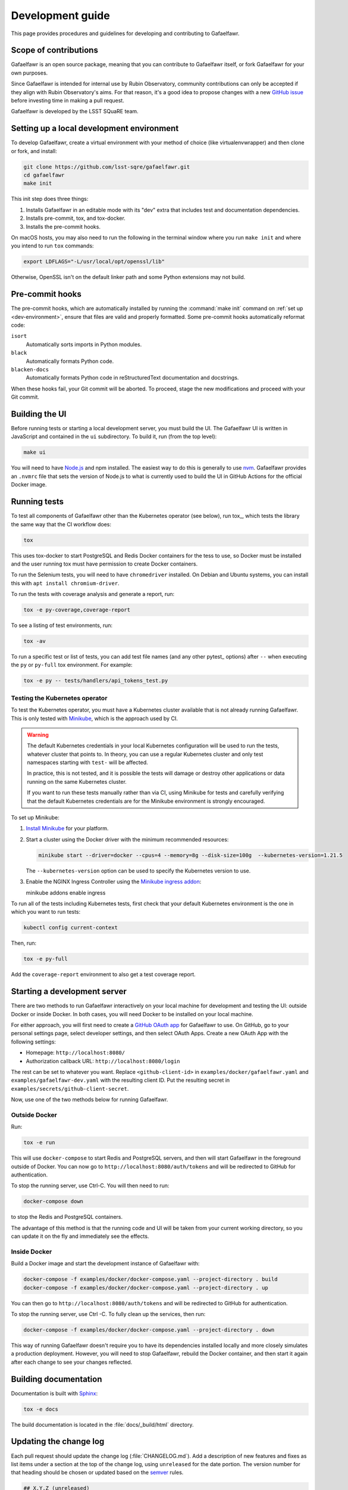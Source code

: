 #################
Development guide
#################

This page provides procedures and guidelines for developing and contributing to Gafaelfawr.

Scope of contributions
======================

Gafaelfawr is an open source package, meaning that you can contribute to Gafaelfawr itself, or fork Gafaelfawr for your own purposes.

Since Gafaelfawr is intended for internal use by Rubin Observatory, community contributions can only be accepted if they align with Rubin Observatory's aims.
For that reason, it's a good idea to propose changes with a new `GitHub issue`_ before investing time in making a pull request.

Gafaelfawr is developed by the LSST SQuaRE team.

.. _GitHub issue: https://github.com/lsst-sqre/gafaelfawr/issues/new

.. _dev-environment:

Setting up a local development environment
==========================================

To develop Gafaelfawr, create a virtual environment with your method of choice (like virtualenvwrapper) and then clone or fork, and install:

.. code-block:: sh

   git clone https://github.com/lsst-sqre/gafaelfawr.git
   cd gafaelfawr
   make init

This init step does three things:

1. Installs Gafaelfawr in an editable mode with its "dev" extra that includes test and documentation dependencies.
2. Installs pre-commit, tox, and tox-docker.
3. Installs the pre-commit hooks.

On macOS hosts, you may also need to run the following in the terminal window where you run ``make init`` and where you intend to run ``tox`` commands:

.. code-block:: sh

   export LDFLAGS="-L/usr/local/opt/openssl/lib"

Otherwise, OpenSSL isn't on the default linker path and some Python extensions may not build.

.. _pre-commit-hooks:

Pre-commit hooks
================

The pre-commit hooks, which are automatically installed by running the :command:`make init` command on :ref:`set up <dev-environment>`, ensure that files are valid and properly formatted.
Some pre-commit hooks automatically reformat code:

``isort``
    Automatically sorts imports in Python modules.

``black``
    Automatically formats Python code.

``blacken-docs``
    Automatically formats Python code in reStructuredText documentation and docstrings.

When these hooks fail, your Git commit will be aborted.
To proceed, stage the new modifications and proceed with your Git commit.

Building the UI
===============

Before running tests or starting a local development server, you must build the UI.
The Gafaelfawr UI is written in JavaScript and contained in the ``ui`` subdirectory.
To build it, run (from the top level):

.. code-block:: sh

   make ui

You will need to have `Node.js <https://nodejs.org/en/>`__ and npm installed.
The easiest way to do this is generally to use `nvm <https://github.com/nvm-sh/nvm>`__.
Gafaelfawr provides an ``.nvmrc`` file that sets the version of Node.js to what is currently used to build the UI in GitHub Actions for the official Docker image.

.. _dev-run-tests:

Running tests
=============

To test all components of Gafaelfawr other than the Kubernetes operator (see below), run tox_, which tests the library the same way that the CI workflow does:

.. code-block:: sh

   tox

This uses tox-docker to start PostgreSQL and Redis Docker containers for the tess to use, so Docker must be installed and the user running tox must have permission to create Docker containers.

To run the Selenium tests, you will need to have ``chromedriver`` installed.
On Debian and Ubuntu systems, you can install this with ``apt install chromium-driver``.

To run the tests with coverage analysis and generate a report, run:

.. code-block:: sh

   tox -e py-coverage,coverage-report

To see a listing of test environments, run:

.. code-block:: sh

   tox -av

To run a specific test or list of tests, you can add test file names (and any other pytest_ options) after ``--`` when executing the ``py`` or ``py-full`` tox environment.
For example:

.. code-block:: sh

   tox -e py -- tests/handlers/api_tokens_test.py

Testing the Kubernetes operator
-------------------------------

To test the Kubernetes operator, you must have a Kubernetes cluster available that is not already running Gafaelfawr.
This is only tested with Minikube_, which is the approach used by CI.

.. _Minikube: https://minikube.sigs.k8s.io/docs/

.. warning::

   The default Kubernetes credentials in your local Kubernetes configuration will be used to run the tests, whatever cluster that points to.
   In theory, you can use a regular Kubernetes cluster and only test namespaces starting with ``test-`` will be affected.

   In practice, this is not tested, and it is possible the tests will damage or destroy other applications or data running on the same Kubernetes cluster.

   If you want to run these tests manually rather than via CI, using Minikube for tests and carefully verifying that the default Kubernetes credentials are for the Minikube environment is strongly encouraged.

To set up Minikube:

#. `Install Minikube <https://minikube.sigs.k8s.io/docs/start/>`__ for your platform.

#. Start a cluster using the Docker driver with the minimum recommended resources:

   .. code-block:: sh

      minikube start --driver=docker --cpus=4 --memory=8g --disk-size=100g  --kubernetes-version=1.21.5

   The ``--kubernetes-version`` option can be used to specify the Kubernetes version to use.

#. Enable the NGINX Ingress Controller using the  `Minikube ingress addon <https://kubernetes.io/docs/tasks/access-application-cluster/ingress-minikube/>`__:

   .. code-block:: sh

   minikube addons enable ingress

To run all of the tests including Kubernetes tests, first check that your default Kubernetes environment is the one in which you want to run tests:

.. code-block:: sh

   kubectl config current-context

Then, run:

.. code-block:: sh

   tox -e py-full

Add the ``coverage-report`` environment to also get a test coverage report.

.. _dev-server:

Starting a development server
=============================

There are two methods to run Gafaelfawr interactively on your local machine for development and testing the UI: outside Docker or inside Docker.
In both cases, you will need Docker to be installed on your local machine.

For either approach, you will first need to create a `GitHub OAuth app <https://github.com/settings/developers>`__ for Gafaelfawr to use.
On GitHub, go to your personal settings page, select developer settings, and then select OAuth Apps.
Create a new OAuth App with the following settings:

* Homepage: ``http://localhost:8080/``
* Authorization callback URL: ``http://localhost:8080/login``

The rest can be set to whatever you want.
Replace ``<github-client-id>`` in ``examples/docker/gafaelfawr.yaml`` and ``examples/gafaelfawr-dev.yaml`` with the resulting client ID.
Put the resulting secret in ``examples/secrets/github-client-secret``.

Now, use one of the two methods below for running Gafaelfawr.

Outside Docker
--------------

Run:

.. code-block:: sh

   tox -e run

This will use ``docker-compose`` to start Redis and PostgreSQL servers, and then will start Gafaelfawr in the foreground outside of Docker.
You can now go to ``http://localhost:8080/auth/tokens`` and will be redirected to GitHub for authentication.

To stop the running server, use Ctrl-C.
You will then need to run:

.. code-block:: sh

   docker-compose down

to stop the Redis and PostgreSQL containers.

The advantage of this method is that the running code and UI will be taken from your current working directory, so you can update it on the fly and immediately see the effects.

Inside Docker
-------------

Build a Docker image and start the development instance of Gafaelfawr with:

.. code-block:: sh

   docker-compose -f examples/docker/docker-compose.yaml --project-directory . build
   docker-compose -f examples/docker/docker-compose.yaml --project-directory . up

You can then go to ``http://localhost:8080/auth/tokens`` and will be redirected to GitHub for authentication.

To stop the running server, use Ctrl -C.
To fully clean up the services, then run:

.. code-block:: sh

   docker-compose -f examples/docker/docker-compose.yaml --project-directory . down

This way of running Gafaelfawr doesn't require you to have its dependencies installed locally and more closely simulates a production deployment.
However, you will need to stop Gafaelfawr, rebuild the Docker container, and then start it again after each change to see your changes reflected.

Building documentation
======================

Documentation is built with Sphinx_:

.. _Sphinx: https://www.sphinx-doc.org/en/master/

.. code-block:: sh

   tox -e docs

The build documentation is located in the :file:`docs/_build/html` directory.

.. _dev-change-log:

Updating the change log
=======================

Each pull request should update the change log (:file:`CHANGELOG.md`).
Add a description of new features and fixes as list items under a section at the top of the change log, using ``unreleased`` for the date portion.
The version number for that heading should be chosen or updated based on the semver_ rules.

.. _semver: https://semver.org/

.. code-block:: markdown

   ## X.Y.Z (unreleased)

   ### Subheading (see below)

   - Description of the feature or fix.

All changelog entries should be divided into sections (each starting with ``###``) chosen from the following:

- **Backward-incompatible changes** (which should also come with a bump in the major version except in unusual cases)
- **New features**
- **Bug fixes**
- **Other changes** (which are mostly new features that are not significant enough to call attention to, such as logging formatting changes or updates to the documentation)

If the exact version and release date is known (:doc:`because a release is being prepared <release>`), the section header is formatted as:

.. code-block:: markdown

   ## X.Y.Z (YYYY-MM-DD)

.. _style-guide:

Style guide
===========

Code
----

- The code style follows :pep:`8`, though in practice lean on Black and isort to format the code for you.

- Use :pep:`484` type annotations.
  The ``tox -e typing`` test environment, which runs mypy_, ensures that the project's types are consistent.

- Write tests for Pytest_.

Documentation
-------------

- Follow the `LSST DM User Documentation Style Guide`_, which is primarily based on the `Google Developer Style Guide`_.

- Document the Python API with numpydoc-formatted docstrings.
  See the `LSST DM Docstring Style Guide`_.

- Follow the `LSST DM ReStructuredTextStyle Guide`_.
  In particular, ensure that prose is written **one-sentence-per-line** for better Git diffs.

.. _`LSST DM User Documentation Style Guide`: https://developer.lsst.io/user-docs/index.html
.. _`Google Developer Style Guide`: https://developers.google.com/style/
.. _`LSST DM Docstring Style Guide`: https://developer.lsst.io/python/style.html
.. _`LSST DM ReStructuredTextStyle Guide`: https://developer.lsst.io/restructuredtext/style.html
